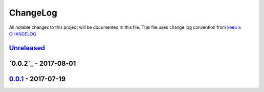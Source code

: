 ChangeLog
#########

All notable changes to this project will be documented in this file.
This file uses change log convention from `keep a CHANGELOG`_.


`Unreleased`_
*************


`0.0.2`_ - 2017-08-01
**********************


`0.0.1`_ - 2017-07-19
**********************

.. _`Unreleased`: https://github.com/labpositiva/docker-latex/compare/0.0.2...HEAD
.. _0.0.0: https://github.com/labpositiva/docker-latex/compare/0.0.1...0.0.2
.. _0.0.1: https://github.com/labpositiva/docker-latex/compare/0.0.0...0.0.1

.. _`keep a CHANGELOG`: http://keepachangelog.com/en/0.3.0/
